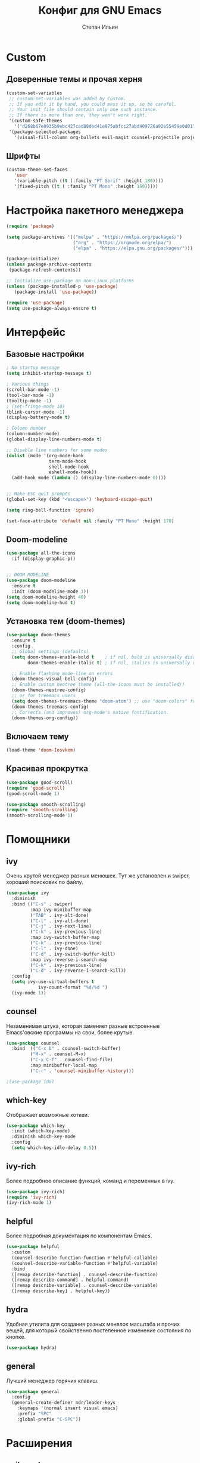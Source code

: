 #+title: Конфиг для GNU Emacs
#+author: Степан Ильин
#+PROPERTY: header-args:emacs-lisp :tangle ~/.emacs.d/init.el :mkdirp yes

* Custom
** Доверенные темы и прочая херня
#+begin_src emacs-lisp
(custom-set-variables
 ;; custom-set-variables was added by Custom.
 ;; If you edit it by hand, you could mess it up, so be careful.
 ;; Your init file should contain only one such instance.
 ;; If there is more than one, they won't work right.
 '(custom-safe-themes
   '("d268b67e0935b9ebc427cad88ded41e875abfcc27abd409726a92e55459e0d01" "b186688fbec5e00ee8683b9f2588523abdf2db40562839b2c5458fcfb322c8a4" "613aedadd3b9e2554f39afe760708fc3285bf594f6447822dd29f947f0775d6c" "1bddd01e6851f5c4336f7d16c56934513d41cc3d0233863760d1798e74809b4b" "c4063322b5011829f7fdd7509979b5823e8eea2abf1fe5572ec4b7af1dd78519" "a82ab9f1308b4e10684815b08c9cac6b07d5ccb12491f44a942d845b406b0296" "97db542a8a1731ef44b60bc97406c1eb7ed4528b0d7296997cbb53969df852d6" "cbdf8c2e1b2b5c15b34ddb5063f1b21514c7169ff20e081d39cf57ffee89bc1e" "6c98bc9f39e8f8fd6da5b9c74a624cbb3782b4be8abae8fd84cbc43053d7c175" "f7fed1aadf1967523c120c4c82ea48442a51ac65074ba544a5aefc5af490893b" "850bb46cc41d8a28669f78b98db04a46053eca663db71a001b40288a9b36796c" "e6f3a4a582ffb5de0471c9b640a5f0212ccf258a987ba421ae2659f1eaa39b09" "c2aeb1bd4aa80f1e4f95746bda040aafb78b1808de07d340007ba898efa484f5" "4699e3a86b1863bbc695236036158d175a81f0f3ea504e2b7c71f8f7025e19e3" "1278c5f263cdb064b5c86ab7aa0a76552082cf0189acf6df17269219ba496053" "6f4421bf31387397f6710b6f6381c448d1a71944d9e9da4e0057b3fe5d6f2fad" "4b6b6b0a44a40f3586f0f641c25340718c7c626cbf163a78b5a399fbe0226659" "84b14a0a41bb2728568d40c545280dbe7d6891221e7fbe7c2b1c54a3f5959289" "b5803dfb0e4b6b71f309606587dd88651efe0972a5be16ece6a958b197caeed8" "a9a67b318b7417adbedaab02f05fa679973e9718d9d26075c6235b1f0db703c8" "266ecb1511fa3513ed7992e6cd461756a895dcc5fef2d378f165fed1c894a78c" "23c806e34594a583ea5bbf5adf9a964afe4f28b4467d28777bcba0d35aa0872e" "8d7b028e7b7843ae00498f68fad28f3c6258eda0650fe7e17bfb017d51d0e2a2" "6c531d6c3dbc344045af7829a3a20a09929e6c41d7a7278963f7d3215139f6a7" "e19ac4ef0f028f503b1ccafa7c337021834ce0d1a2bca03fcebc1ef635776bea" "4a5aa2ccb3fa837f322276c060ea8a3d10181fecbd1b74cb97df8e191b214313" "0466adb5554ea3055d0353d363832446cd8be7b799c39839f387abb631ea0995" "3d47380bf5aa650e7b8e049e7ae54cdada54d0637e7bac39e4cc6afb44e8463b" "234dbb732ef054b109a9e5ee5b499632c63cc24f7c2383a849815dacc1727cb6" "1d5e33500bc9548f800f9e248b57d1b2a9ecde79cb40c0b1398dec51ee820daf" "028c226411a386abc7f7a0fba1a2ebfae5fe69e2a816f54898df41a6a3412bb5" "da186cce19b5aed3f6a2316845583dbee76aea9255ea0da857d1c058ff003546" "7a7b1d475b42c1a0b61f3b1d1225dd249ffa1abb1b7f726aec59ac7ca3bf4dae" "835868dcd17131ba8b9619d14c67c127aa18b90a82438c8613586331129dda63" "353ffc8e6b53a91ac87b7e86bebc6796877a0b76ddfc15793e4d7880976132ae" default))
 '(package-selected-packages
   '(visual-fill-column org-bullets evil-magit counsel-projectile projectile hydra evil-collection evil general helpful good-scroll smooth-scrolling ivy-rich which-key use-package doom-themes doom-modeline counsel)))
#+end_src

** Шрифты 
#+begin_src emacs-lisp
(custom-theme-set-faces
   'user
   '(variable-pitch ((t (:family "PT Serif" :height 180))))
   '(fixed-pitch ((t ( :family "PT Mono" :height 160)))))
#+end_src

* Настройка пакетного менеджера
#+begin_src emacs-lisp
(require 'package)

(setq package-archives '(("melpa" . "https://melpa.org/packages/")
                         ("org" . "https://orgmode.org/elpa/")
                         ("elpa" . "https://elpa.gnu.org/packages/")))

(package-initialize)
(unless package-archive-contents
 (package-refresh-contents))

;; Initialize use-package on non-Linux platforms
(unless (package-installed-p 'use-package)
   (package-install 'use-package))

(require 'use-package)
(setq use-package-always-ensure t)
#+end_src

* Интерфейс
** Базовые настройки
#+begin_src emacs-lisp
; No startup message
(setq inhibit-startup-message t)

; Various things
(scroll-bar-mode -1)
(tool-bar-mode -1)
(tooltip-mode -1)
; (set-fringe-mode 10)
(blink-cursor-mode -1)
(display-battery-mode t)

; Column number
(column-number-mode)
(global-display-line-numbers-mode t)

;; Disable line numbers for some modes
(dolist (mode '(org-mode-hook
                term-mode-hook
                shell-mode-hook
                eshell-mode-hook))
  (add-hook mode (lambda () (display-line-numbers-mode 0))))


;; Make ESC quit prompts
(global-set-key (kbd "<escape>") 'keyboard-escape-quit)

(setq ring-bell-function 'ignore)

(set-face-attribute 'default nil :family "PT Mono" :height 170)
#+end_src

** Doom-modeline
#+begin_src emacs-lisp
(use-package all-the-icons
  :if (display-graphic-p))


;; DOOM MODELINE
(use-package doom-modeline
  :ensure t
  :init (doom-modeline-mode 1))
(setq doom-modeline-height 40)
(setq doom-modeline-hud t)
#+end_src

** Установка тем (doom-themes)
#+begin_src emacs-lisp
(use-package doom-themes
  :ensure t
  :config
  ;; Global settings (defaults)
  (setq doom-themes-enable-bold t    ; if nil, bold is universally disabled
        doom-themes-enable-italic t) ; if nil, italics is universally disabled

  ;; Enable flashing mode-line on errors
  (doom-themes-visual-bell-config)
  ;; Enable custom neotree theme (all-the-icons must be installed!)
  (doom-themes-neotree-config)
  ;; or for treemacs users
  (setq doom-themes-treemacs-theme "doom-atom") ;; use "doom-colors" for less minimal icon theme
  (doom-themes-treemacs-config)
  ;; Corrects (and improves) org-mode's native fontification.
  (doom-themes-org-config))

#+end_src
** Включаем тему
#+begin_src emacs-lisp
(load-theme 'doom-Iosvkem)
#+end_src
** Красивая прокрутка
#+begin_src emacs-lisp
(use-package good-scroll)
(require 'good-scroll)
(good-scroll-mode 1)

(use-package smooth-scrolling)
(require 'smooth-scrolling)
(smooth-scrolling-mode 1)
#+end_src
* Помощники
** ivy
Очень крутой менеджер разных менюшек. Тут же установлен и swiper, хороший поисковик по файлу.

#+begin_src emacs-lisp
(use-package ivy
  :diminish
  :bind (("C-s" . swiper)
         :map ivy-minibuffer-map
         ("TAB" . ivy-alt-done)	
         ("C-l" . ivy-alt-done)
         ("C-j" . ivy-next-line)
         ("C-k" . ivy-previous-line)
         :map ivy-switch-buffer-map
         ("C-k" . ivy-previous-line)
         ("C-l" . ivy-done)
         ("C-d" . ivy-switch-buffer-kill)
         :map ivy-reverse-i-search-map
         ("C-k" . ivy-previous-line)
         ("C-d" . ivy-reverse-i-search-kill))
  :config
  (setq ivy-use-virtual-buffers t
            ivy-count-format "%d/%d ")
  (ivy-mode 1))
#+end_src

** counsel
Незаменимая штука, которая заменяет разные встроенные Emacs'овские программы на свои, более крутые.

#+begin_src emacs-lisp
(use-package counsel
  :bind  (("C-x b" . counsel-switch-buffer)
         ("M-x" . counsel-M-x)
         ("C-x C-f" . counsel-find-file)
         :map minibuffer-local-map
         ("C-r" . 'counsel-minibuffer-history)))

;(use-package ido)
#+end_src

** which-key
Отображает возможные хоткеи.

#+begin_src emacs-lisp
(use-package which-key
  :init (which-key-mode)
  :diminish which-key-mode
  :config
  (setq which-key-idle-delay 0.5))
#+end_src

** ivy-rich
Более подробное описание функций, команд и переменных в ivy.

#+begin_src emacs-lisp
(use-package ivy-rich)
(require 'ivy-rich)
(ivy-rich-mode 1)
#+end_src

** helpful
Более подробная документация по компонентам Emacs.

#+begin_src emacs-lisp
(use-package helpful
  :custom
  (counsel-describe-function-function #'helpful-callable)
  (counsel-describe-variable-function #'helpful-variable)
  :bind
  ([remap describe-function] . counsel-describe-function)
  ([remap describe-command] . helpful-command)
  ([remap describe-variable] . counsel-describe-variable)
  ([remap describe-key] . helpful-key))
#+end_src

** hydra
Удобная утилита для создания разных менялок масштаба и прочих вещей, для который свойственно постепенное изменение состояния по кнопке.

#+begin_src emacs-lisp
(use-package hydra)
#+end_src

** general
Лучший менеджер горячих клавиш.

#+begin_src emacs-lisp
(use-package general
  :config
  (general-create-definer ndr/leader-keys
    :keymaps '(normal insert visual emacs)
    :prefix "SPC"
    :global-prefix "C-SPC"))
#+end_src
* Расширения
** evil-mode
Режим эмуляции поведения vim.

#+begin_src emacs-lisp
(use-package evil
  :init
  (setq evil-want-integration t)
  (setq evil-want-keybinding nil)
  (setq evil-want-C-u-scroll t)
  (setq evil-want-C-i-jump nil)
  :config
  (evil-mode 1)
  (define-key evil-insert-state-map (kbd "C-h") 'evil-delete-backward-char-and-join)
  
  ;; Use visual line motions even outside of visual-line-mode buffers
  (evil-global-set-key 'motion "j" 'evil-next-visual-line)
  (evil-global-set-key 'motion "k" 'evil-previous-visual-line)

  (evil-set-initial-state 'messages-buffer-mode 'normal)
  (evil-set-initial-state 'dashboard-mode 'normal))

(use-package evil-collection
  :after evil
  :config
  (evil-collection-init))
#+end_src
** Projectile
Менеджер проектов.

#+begin_src emacs-lisp
(use-package projectile
  :diminish projectile-mode
  :config (projectile-mode)
  :custom ((projectile-completion-system 'ivy))
  :init
  ;; NOTE: Set this to the folder where you keep your Git repos!
  (when (file-directory-p "~/Documents/coding/cpp/projects")
    (setq projectile-project-search-path '("~/Documents/coding/cpp/projects")))
  (setq projectile-switch-project-action #'projectile-dired))


;;(define-key projectile-mode-map (kbd "SPC p") 'projectile-command-map)
(use-package counsel-projectile
  :config (counsel-projectile-mode))
#+end_src
** Magit
Клиент git для Emacs. Довольно удобный.

#+begin_src emacs-lisp
(use-package magit
  :custom
  (magit-display-buffer-function #'magit-display-buffer-same-window-except-diff-v1))
#+end_src
** Treemacs
Боковая панелька с деревом папок.

#+begin_src emacs-lisp
(use-package treemacs
  :ensure t
  :defer t
  :init
  (with-eval-after-load 'winum
    (define-key winum-keymap (kbd "M-0") #'treemacs-select-window))
  :config
  (progn
    (setq treemacs-collapse-dirs                   (if treemacs-python-executable 3 0)
          treemacs-deferred-git-apply-delay        0.5
          treemacs-directory-name-transformer      #'identity
          treemacs-display-in-side-window          t
          treemacs-eldoc-display                   'simple
          treemacs-file-event-delay                5000
          treemacs-file-extension-regex            treemacs-last-period-regex-value
          treemacs-file-follow-delay               0.2
          treemacs-file-name-transformer           #'identity
          treemacs-follow-after-init               t
          treemacs-expand-after-init               t
          treemacs-find-workspace-method           'find-for-file-or-pick-first
          treemacs-git-command-pipe                ""
          treemacs-goto-tag-strategy               'refetch-index
          treemacs-header-scroll-indicators        '(nil . "^^^^^^")
          treemacs-indentation                     2
          treemacs-indentation-string              " "
          treemacs-is-never-other-window           nil
          treemacs-max-git-entries                 5000
          treemacs-missing-project-action          'ask
          treemacs-move-forward-on-expand          nil
          treemacs-no-png-images                   nil
          treemacs-no-delete-other-windows         t
          treemacs-project-follow-cleanup          nil
          treemacs-persist-file                    (expand-file-name ".cache/treemacs-persist" user-emacs-directory)
          treemacs-position                        'left
          treemacs-read-string-input               'from-child-frame
          treemacs-recenter-distance               0.1
          treemacs-recenter-after-file-follow      nil
          treemacs-recenter-after-tag-follow       nil
          treemacs-recenter-after-project-jump     'always
          treemacs-recenter-after-project-expand   'on-distance
          treemacs-litter-directories              '("/node_modules" "/.venv" "/.cask")
          treemacs-show-cursor                     nil
          treemacs-show-hidden-files               t
          treemacs-silent-filewatch                nil
          treemacs-silent-refresh                  nil
          treemacs-sorting                         'alphabetic-asc
          treemacs-select-when-already-in-treemacs 'move-back
          treemacs-space-between-root-nodes        t
          treemacs-tag-follow-cleanup              t
          treemacs-tag-follow-delay                1.5
          treemacs-text-scale                      nil
          treemacs-user-mode-line-format           nil
          treemacs-user-header-line-format         nil
          treemacs-wide-toggle-width               70
          treemacs-width                           35
          treemacs-width-increment                 1
          treemacs-width-is-initially-locked       t
          treemacs-workspace-switch-cleanup        nil)

    ;; The default width and height of the icons is 22 pixels. If you are
    ;; using a Hi-DPI display, uncomment this to double the icon size.
    ;;(treemacs-resize-icons 44)

    (treemacs-follow-mode t)
    (treemacs-filewatch-mode t)
    (treemacs-fringe-indicator-mode 'always)

    (pcase (cons (not (null (executable-find "git")))
                 (not (null treemacs-python-executable)))
      (`(t . t)
       (treemacs-git-mode 'deferred))
      (`(t . _)
       (treemacs-git-mode 'simple)))

    (treemacs-hide-gitignored-files-mode nil))
  :bind
  (:map global-map
        ("M-0"       . treemacs-select-window)
        ("C-x t 1"   . treemacs-delete-other-windows)
        ("C-x t t"   . treemacs)
        ("C-x t d"   . treemacs-select-directory)
        ("C-x t B"   . treemacs-bookmark)
        ("C-x t C-t" . treemacs-find-file)
        ("C-x t M-t" . treemacs-find-tag)))

(use-package treemacs-evil
  :after (treemacs evil)
  :ensure t)

(use-package treemacs-projectile
  :after (treemacs projectile)
  :ensure t)

(use-package treemacs-icons-dired
  :hook (dired-mode . treemacs-icons-dired-enable-once)
  :ensure t)

(use-package treemacs-magit
 :after (treemacs magit)
 :ensure t)

(use-package treemacs-persp ;;treemacs-perspective if you use perspective.el vs. persp-mode
  :after (treemacs persp-mode) ;;or perspective vs. persp-mode
  :ensure t
  :config (treemacs-set-scope-type 'Perspectives))

(use-package treemacs-tab-bar ;;treemacs-tab-bar if you use tab-bar-mode
  :after (treemacs)
  :ensure t
  :config (treemacs-set-scope-type 'Tabs))
#+end_src
** Org-mode
Интерактивный режим редактирования текста.
*** Мелкие настройки
#+begin_src emacs-lisp
(defun ndr/org-mode-setup ()
  (org-indent-mode)
  (variable-pitch-mode 1)
  (visual-line-mode 1))
#+end_src

*** Настройка шрифтов
По умолчанию использует шрифт из глобальной переменной variable-pitch-font. Стоит иметь это ввиду, даже несмотря на то, что какой-то шрифт тут уже задаётся.

#+begin_src emacs-lisp
(defun ndr/org-font-setup ()
  ;; Replace list hyphen with dot
  (font-lock-add-keywords 'org-mode
                          '(("^ *\\([-]\\) "
                             (0 (prog1 () (compose-region (match-beginning 1) (match-end 1) "•"))))))

  ;; Set faces for heading levels
 (dolist (face '((org-level-1 . 1.2)
                  (org-level-2 . 1.1)
                  (org-level-3 . 1.05)
                  (org-level-4 . 1.0)
                  (org-level-5 . 1.1)
                  (org-level-6 . 1.1)
                  (org-level-7 . 1.1)
                  (org-level-8 . 1.1)))
  (set-face-attribute (car face) nil :font "PT Serif" :weight 'regular :height (cdr face)))

  ;; Ensure that anything that should be fixed-pitch in Org files appears that way
  (set-face-attribute 'org-block nil :foreground nil :inherit 'fixed-pitch)
  (set-face-attribute 'org-code nil   :inherit '(shadow fixed-pitch))
  (set-face-attribute 'org-table nil   :inherit '(shadow fixed-pitch))
  (set-face-attribute 'org-verbatim nil :inherit '(shadow fixed-pitch))
  (set-face-attribute 'org-special-keyword nil :inherit '(font-lock-comment-face fixed-pitch))
  (set-face-attribute 'org-meta-line nil :inherit '(font-lock-comment-face fixed-pitch))
  (set-face-attribute 'org-checkbox nil :inherit 'fixed-pitch))
#+end_src

*** Подключение org-mode
#+begin_src emacs-lisp
(use-package org
  :hook (org-mode . ndr/org-mode-setup)
  :config
  (setq org-ellipsis " ▾") ; Символ, который будет обозначать скрытые элементы заголовка

  (setq org-agenda-start-with-log-mode t) ; Даёт возможность org-agenda смотреть время выполнения задач
  (setq org-log-done 'time)
  (setq org-log-into-drawer t)

  (setq org-agenda-files '("~/Documents/orgfiles/tasks.org" "~/Documents/orgfiles/contacts.org")) ; Какие файлы стоит читать org-agenda для того, чтобы подтянуть задачи и иные вещи (например, даты)
  (ndr/org-font-setup))
#+end_src

*** Замена значков заголовков и подзаголовков
#+begin_src emacs-lisp
(use-package org-bullets
  :after org
  :hook (org-mode . org-bullets-mode)
  :custom
  (org-bullets-bullet-list '("◉" "○" "●" "○" "●" "○" "●")))

(font-lock-add-keywords 'org-mode
                          '(("^ *\\([-]\\) "
                             (0 (prog1 () (compose-region (match-beginning 1) (match-end 1) "•"))))))
#+end_src

*** Центрирование текста в org-mode
#+begin_src emacs-lisp
(defun ndr/org-mode-visual-fill ()
  (setq visual-fill-column-width 100
        visual-fill-column-center-text t)
  (visual-fill-column-mode 1))

(use-package visual-fill-column
  :hook (org-mode . ndr/org-mode-visual-fill))
#+end_src

*** Настройки org-agenda
**** Начало недели с понедельника
#+begin_src emacs-lisp
(setq calendar-week-start-day 1)
#+end_src

*** Выполнение кода из вырезок. Org-babel
#+begin_src emacs-lisp
(org-babel-do-load-languages
  'org-babel-load-languages
  '((emacs-lisp . t)
    (python . t)
    (C . t)))

(setq org-confirm-babel-evaluate nil)

(require 'org-tempo)
#+end_src

* Мои настройки для некоторых пакетов и горячие клавиши
** Горячие клавиши (general)

#+begin_src emacs-lisp
(ndr/leader-keys
  ; Buffer bindings
  "b"  '(:ignore t :which-key "buffer")
  "bk" '(kill-current-buffer :which-key "Kill the current buffer")
  "be" '(eval-buffer :which-key "Evaluate the current buffer")
  "bs" '(counsel-switch-buffer :which-key "Switch buffer")
  ; Various toggles
  "t"  '(:ignore t :which-key "toggle")
  "tt" '(counsel-load-theme :which-key "Choose theme")

  ; Files
  "f"  '(:ignore t :which-key "file")
  "ff" '(counsel-find-file :which-key "Find file...")
  "fs" '(save-buffer :which-key "Save buffer (file)")
  "fc" '(write-file :which-key "Save buffer (file) as...")

  ; Projectile
  "p"  '(projectile-command-map :which-key "projectile")

  ; Git
  "g"  '(:ignore t :which-key "git")
  "gs" '(magit-status :which-key "Git status")
  
  ; Opening sth
  "o"  '(:ignore t :which-key "open")
  "ot" '(term :which-key "Open terminal")
  "op" '(treemacs :which-key "Open file bar")
  "oa" '(org-agenda :which-key "Org-agenda")
  
  ;; Misc
  "c"   '(:ignore t :which-key "config")
  "cow" '(org-babel-tangle :which-key "Write the config from Org file")
  "m"   '(:ignore t :which-key "currmode")
  ;; "ce" '(counsel-find-file ~/.emacs.d/init.el :which-key "Edit config")
)
#+end_src

** hydra
*** Изменение размера текста
#+begin_src emacs-lisp
(defhydra hydra-text-scale (:timeout 4)
  "scale text"
  ("k" text-scale-increase "Increase size")
  ("j" text-scale-decrease "Decrease size")
  ("f" nil "Finish" :exit t))
#+end_src

*** Изменение размера окна
#+begin_src emacs-lisp
(defhydra hydra-window-size (:timeout 4)
  "Change window size"
  ("k" enlarge-window-horizontally "Enlarge horizontally")
  ("j" shrink-window-horizontally "Shrink horizontally")
  ("f" nil "Finish" :exit t))
#+end_src

*** Бинды в general
#+begin_src emacs-lisp
(ndr/leader-keys
  "ts"  '(hydra-text-scale/body :which-key "Change the text size")
  "tws" '(hydra-window-size/body :which-key "Change the window size") 
)
#+end_src
